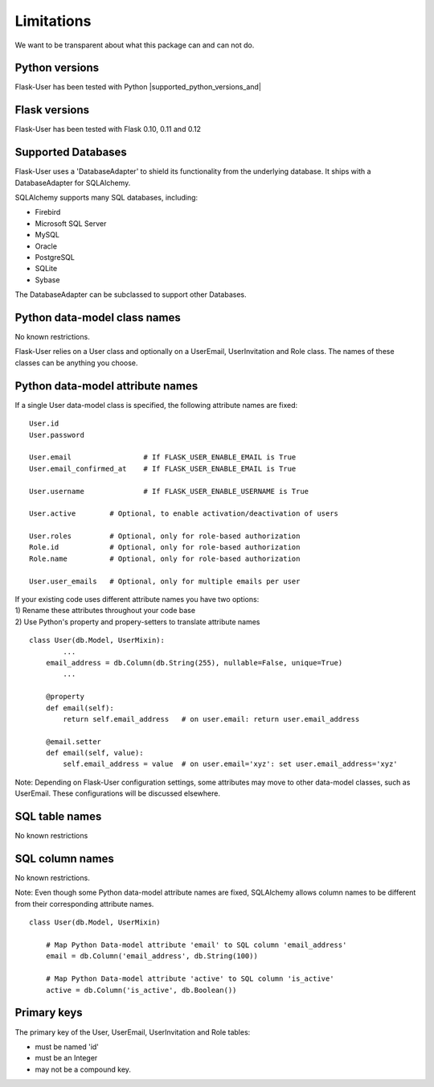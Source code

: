 ===========
Limitations
===========

We want to be transparent about what this package can and can not do.


Python versions
---------------
Flask-User has been tested with Python |supported_python_versions_and|


Flask versions
--------------
Flask-User has been tested with Flask 0.10, 0.11 and 0.12


Supported Databases
-------------------
Flask-User uses a 'DatabaseAdapter' to shield its functionality from
the underlying database. It ships with a DatabaseAdapter for SQLAlchemy.

SQLAlchemy supports many SQL databases, including:

* Firebird
* Microsoft SQL Server
* MySQL
* Oracle
* PostgreSQL
* SQLite
* Sybase

The DatabaseAdapter can be subclassed to support other Databases.


Python data-model class names
-----------------------------
No known restrictions.

Flask-User relies on a User class and optionally on a UserEmail, UserInvitation and Role class.
The names of these classes can be anything you choose.


Python data-model attribute names
---------------------------------

If a single User data-model class is specified, the following attribute names are fixed::

    User.id
    User.password

    User.email                 # If FLASK_USER_ENABLE_EMAIL is True
    User.email_confirmed_at    # If FLASK_USER_ENABLE_EMAIL is True

    User.username              # If FLASK_USER_ENABLE_USERNAME is True

    User.active        # Optional, to enable activation/deactivation of users

    User.roles         # Optional, only for role-based authorization
    Role.id            # Optional, only for role-based authorization
    Role.name          # Optional, only for role-based authorization

    User.user_emails   # Optional, only for multiple emails per user


| If your existing code uses different attribute names you have two options:
| 1) Rename these attributes throughout your code base
| 2) Use Python's property and propery-setters to translate attribute names

::

    class User(db.Model, UserMixin):
            ...
        email_address = db.Column(db.String(255), nullable=False, unique=True)
            ...

        @property
        def email(self):
            return self.email_address   # on user.email: return user.email_address

        @email.setter
        def email(self, value):
            self.email_address = value  # on user.email='xyz': set user.email_address='xyz'


Note: Depending on Flask-User configuration settings, some attributes may move to other data-model classes,
such as UserEmail. These configurations will be discussed elsewhere.


SQL table names
---------------
No known restrictions


SQL column names
----------------
No known restrictions.

Note: Even though some Python data-model attribute names are fixed,
SQLAlchemy allows column names to be different from their corresponding attribute names.

::

    class User(db.Model, UserMixin)

        # Map Python Data-model attribute 'email' to SQL column 'email_address'
        email = db.Column('email_address', db.String(100))

        # Map Python Data-model attribute 'active' to SQL column 'is_active'
        active = db.Column('is_active', db.Boolean())


Primary keys
------------
The primary key of the User, UserEmail, UserInvitation and Role tables:

- must be named 'id'
- must be an Integer
- may not be a compound key.




